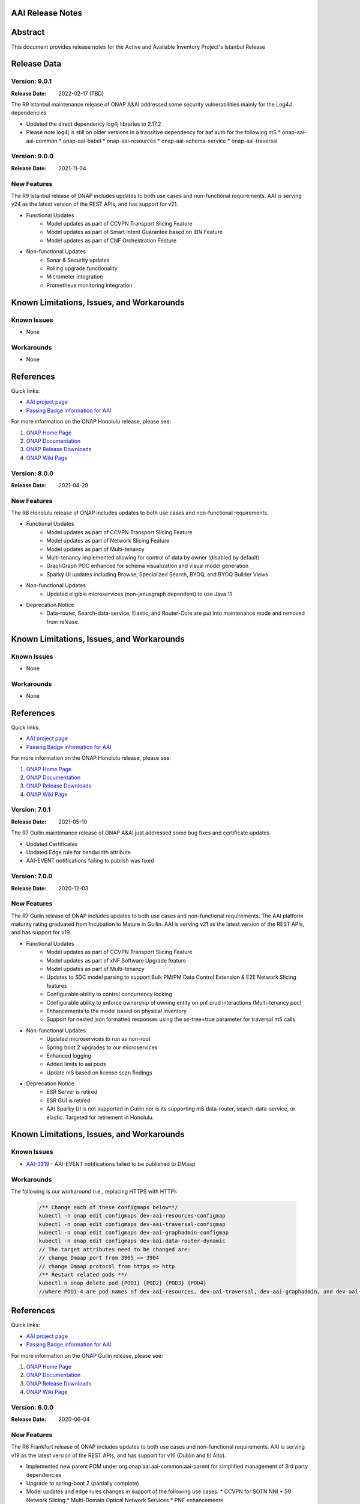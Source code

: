 .. This work is licensed under a Creative Commons Attribution 4.0 International License.
.. http://creativecommons.org/licenses/by/4.0
.. Copyright 2017 AT&T Intellectual Property.  All rights reserved.
.. _release_notes:


AAI Release Notes
==================

Abstract
========

This document provides release notes for the Active and Available Inventory Project's Istanbul Release

Release Data
============

Version: 9.0.1
--------------

:Release Date: 2022-02-17 (TBD)

The R9 Istanbul maintenance release of ONAP A&AI addressed some security vulnerabilities mainly for the Log4J dependencies

- Updated the direct dependency log4j libraries to 2.17.2
- Please note log4j is still on older versions in a transitive dependency for aaf auth for the following mS
  * onap-aai-aai-common
  * onap-aai-babel
  * onap-aai-resources
  * onap-aai-schema-service
  * onap-aai-traversal

Version: 9.0.0
--------------

:Release Date: 2021-11-04

New Features
------------

The R9 Istanbul release of ONAP includes updates to both use cases and non-functional requirements. AAI is serving v24 as the latest version of the REST APIs, and has support for v21.

- Functional Updates
    * Model updates as part of CCVPN Transport Slicing Feature
    * Model updates as part of Smart Intent Guarantee based on IBN Feature
    * Model updates as part of CNF Orchestration Feature
- Non-functional Updates
    * Sonar & Security updates
    * Rolling upgrade functionality
    * Micrometer integration
    * Prometheus monitoring integration

Known Limitations, Issues, and Workarounds
==========================================

Known Issues
------------

* None

Workarounds
-----------

* None

References
==========

Quick links:

- `AAI project page <https://wiki.onap.org/display/DW/Active+and+Available+Inventory+Project>`_
- `Passing Badge information for AAI <https://bestpractices.coreinfrastructure.org/en/projects/1591>`_

For more information on the ONAP Honolulu release, please see:

#. `ONAP Home Page`_
#. `ONAP Documentation`_
#. `ONAP Release Downloads`_
#. `ONAP Wiki Page`_

.. _`ONAP Home Page`: https://www.onap.org
.. _`ONAP Wiki Page`: https://wiki.onap.org
.. _`ONAP Documentation`: https://docs.onap.org
.. _`ONAP Release Downloads`: https://git.onap.org

Version: 8.0.0
--------------

:Release Date: 2021-04-29

New Features
------------

The R8 Honolulu release of ONAP includes updates to both use cases and non-functional requirements.

- Functional Updates
    * Model updates as part of CCVPN Transport Slicing Feature
    * Model updates as part of Network Slicing Feature
    * Model updates as part of Multi-tenancy
    * Multi-tenancy implemented allowing for control of data by owner (disabled by default)
    * GraphGraph POC enhanced for schema visualization and visual model generation
    * Sparky UI updates including Browse, Specialized Search, BYOQ, and BYOQ Builder Views
- Non-functional Updates
    * Updated eligible microservices (non-janusgraph dependent) to use Java 11
- Deprecation Notice
    * Data-router, Search-data-service, Elastic, and Router-Core are put into maintenance mode and removed from release.

Known Limitations, Issues, and Workarounds
==========================================

Known Issues
------------

* None

Workarounds
-----------

* None

References
==========

Quick links:

- `AAI project page <https://wiki.onap.org/display/DW/Active+and+Available+Inventory+Project>`_
- `Passing Badge information for AAI <https://bestpractices.coreinfrastructure.org/en/projects/1591>`_

For more information on the ONAP Honolulu release, please see:

#. `ONAP Home Page`_
#. `ONAP Documentation`_
#. `ONAP Release Downloads`_
#. `ONAP Wiki Page`_

.. _`ONAP Home Page`: https://www.onap.org
.. _`ONAP Wiki Page`: https://wiki.onap.org
.. _`ONAP Documentation`: https://docs.onap.org
.. _`ONAP Release Downloads`: https://git.onap.org

Version: 7.0.1
--------------

:Release Date: 2021-05-10

The R7 Guilin maintenance release of ONAP A&AI just addressed some bug fixes and certificate updates

- Updated Certificates
- Updated Edge rule for bandwidth attribute
- AAI-EVENT notifications failing to publish was fixed

Version: 7.0.0
--------------

:Release Date: 2020-12-03

New Features
------------

The R7 Guilin release of ONAP includes updates to both use cases and non-functional requirements. The AAI platform maturity rating graduated from Incubation to Mature in Guilin.  AAI is serving v21 as the latest version of the REST APIs, and has support for v19.

- Functional Updates
    * Model updates as part of CCVPN Transport Slicing Feature
    * Model updates as part of xNF Software Upgrade feature
    * Model updates as part of Multi-tenancy
    * Updates to SDC model parsing to support Bulk PM/PM Data Control Extension & E2E Network Slicing features
    * Configurable ability to control concurrency locking
    * Configurable ability to enforce ownership of owning entity on pnf crud interactions (Multi-tenancy poc)
    * Enhancements to the model based on physical inventory
    * Support for nested json formatted responses using the as-tree=true parameter for traversal mS calls
- Non-functional Updates
    * Updated microservices to run as non-root
    * Spring boot 2 upgrades to our microservices
    * Enhanced logging
    * Added limits to aai pods
    * Update mS based on license scan findings
- Deprecation Notice
    * ESR Server is retired
    * ESR GUI is retired
    * AAI Sparky UI is not supported in Guilin nor is its supporting mS data-router, search-data-service, or elastic. Targeted for retirement in Honolulu.

Known Limitations, Issues, and Workarounds
==========================================

Known Issues
------------

* `AAI-3219 <https://jira.onap.org/browse/AAI-3219>`_ - AAI-EVENT notifications failed to be published to DMaap

Workarounds
-----------

The following is our workaround (i.e., replacing HTTPS with HTTP):

 .. code-block:: bash

    /** Change each of these configmaps below**/
    kubectl -n onap edit configmaps dev-aai-resources-configmap
    kubectl -n onap edit configmaps dev-aai-traversal-configmap
    kubectl -n onap edit configmaps dev-aai-graphadmin-configmap
    kubectl -n onap edit configmaps dev-aai-data-router-dynamic
    // The target attributes need to be changed are:
    // change Dmaap port from 3905 => 3904
    // change Dmaap protocol from https => http
    /** Restart related pods **/
    kubectl n onap delete pod {POD1} {POD2} {POD3} {POD4}
    //where POD1-4 are pod names of dev-aai-resources, dev-aai-traversal, dev-aai-graphadmin, and dev-aai-data-router, respectively.

References
==========

Quick links:

- `AAI project page <https://wiki.onap.org/display/DW/Active+and+Available+Inventory+Project>`_
- `Passing Badge information for AAI <https://bestpractices.coreinfrastructure.org/en/projects/1591>`_

For more information on the ONAP Guilin release, please see:

#. `ONAP Home Page`_
#. `ONAP Documentation`_
#. `ONAP Release Downloads`_
#. `ONAP Wiki Page`_

.. _`ONAP Home Page`: https://www.onap.org
.. _`ONAP Wiki Page`: https://wiki.onap.org
.. _`ONAP Documentation`: https://docs.onap.org
.. _`ONAP Release Downloads`: https://git.onap.org

Version: 6.0.0
--------------

:Release Date: 2020-06-04

New Features
------------

The R6 Frankfurt release of ONAP includes updates to both use cases and non-functional requirements.  AAI is serving v19 as the latest version of the REST APIs, and has support for v16 (Dublin and El Alto).

- Implemented new parent POM under org.onap.aai.aai-common.aai-parent for simplified management of 3rd party dependencies
- Upgrade to spring-boot 2 (partially complete)
- Model updates and edge rules changes in support of the following use cases:
  * CCVPN for SOTN NNI
  * 5G Network Slicing
  * Multi-Domain Optical Network Services
  * PNF enhancements
- Papyrus XMI UML files for run-time data model reverse engineering
- Integration with sonarcloud
- All containers run as non-root user

champ, spike, and gizmo are deprecated and removed from the helm chart.

Known Limitations, Issues, and Workarounds
==========================================

Known Issues
------------

* `AAI-2766 <https://jira.onap.org/browse/AAI-2766>`_ - AAI data-router cannot communicate with DMaaP message router service
* `AAI-2905 <https://jira.onap.org/browse/AAI-2905>`_ - AAI sparky cannot communicate with portal due to certificate issue, might be related to https://jira.onap.org/browse/PORTAL-875

The AAI sub-project External System Registry (ESR) is re-using elalto containers.  The integration team has helped ESR to meet security requirements for Frankfurt, and the AAI is grateful for the contribution.

Workarounds
-----------

Roles for sparky are loaded into AAF by default, so previous workaround is no longer required.  However, the pods cannot resolve portal.api.simpledemo.onap.org anymore, so it's necessary to add an entry to /etc/hosts in the sparky-be pod.  This will get around the "unknown host" issue, but then it's leads to AAI-2905, where AAI cannot get the roles from Portal due to the issue with the AAF auto-created certificate.

The community has been unable to make data-router communicate with DMaaP, we welcome contributors who can help resurrect this service, or it will be deprecated in Guilin.

References
==========

Quick links:

- `AAI project page <https://wiki.onap.org/display/DW/Active+and+Available+Inventory+Project>`_
- `Passing Badge information for AAI <https://bestpractices.coreinfrastructure.org/en/projects/1591>`_

For more information on the ONAP Frankfurt release, please see:

#. `ONAP Home Page`_
#. `ONAP Documentation`_
#. `ONAP Release Downloads`_
#. `ONAP Wiki Page`_

.. _`ONAP Home Page`: https://www.onap.org
.. _`ONAP Wiki Page`: https://wiki.onap.org
.. _`ONAP Documentation`: https://docs.onap.org
.. _`ONAP Release Downloads`: https://git.onap.org

Version: 5.0.2
--------------
:Release Date: 2019-10-03

**New Features**

The R5 El Alto release of ONAP is a maintenance release, focusing on
deployability, technical debt, and footprint opimization.

AAI focused on converting all of our microservices to Alpine, created
common images for users to select either Alpine or Ubuntu, and reduced
the number of microservices that is started by default for the
demo. We updated to newer versions of spring boot - we are in the
process of moving to spring-boot 2, but many of the microservices are
still running 1.5.21.  We updated to JanusGraph 0.2.3, which is a
seamless upgrade from 0.2.0 which was used in Dublin.

Users who would like to further reduce the AAI footprint can update the
aai/oom helm charts.

To re-enable the services that have been disabled by default, update
to "enabled: true" in aai/oom/values.yaml:

 .. code-block:: bash

    aai-champ:
	enabled: true
    aai-gizmo:
	enabled: true
    aai-spike:
	enabled: true

To disable other components that are not critical to the Integration
use cases (vFw, vLB, vDNS, etc), add "enabled: false" in
aai/oom/values.yaml for each of the following services:

 .. code-block:: bash

    aai-data-router:
        enabled: false
    aai-search-data:
        enabled: false
    aai-elasticsearch:
        enabled: false
    aai-sparky-fe:
        enabled: false

*Known Vulnerabilities in Used Modules*

AAI code has been formally scanned during build time using NexusIQ and
all Critical vulnerabilities have been addressed, items that remain
open have been assessed for risk and determined to be false
positive. The AAI open Critical security vulnerabilities and their
risk assessment have been documented as part of the link

**Known Issues**

The AAI UI is now integrated with Portal and AAF.  However, the AAF
default boostrap does not include a role that is necessary the demo
user to access the AAI UI.

Run the following as a workaround, adjust the URL and credentials
according to your environment. The user in CRED must be able to update
the org.onap.aai namespace.  The following example has been tested from
inside the AAI resources pod.

 .. code-block:: bash

    URL='https://aaf-service.onap:8100'
    CRED='aai@aai.onap.org:demo123456!'

    curl -v -k -u "$CRED" -H "Content-Type: application/RoleRequest+json" $URL/authz/role -d '{"name":"org.onap.aai.aaiui"}'

    curl -v -k -u "$CRED" -H "Content-Type: application/UserRoleRequest+json" $URL/authz/userRole -d '{ "user":"demo@people.osaaf.org", "role":"org.onap.aai.aaiui" }'

Frankfurt will include the role and role assignment in the
default bootstrap data (being tracked under `AAI-2475 <https://jira.onap.org/browse/AAI-2475>`__)

- `AAI-2606 <https://jira.onap.org/browse/AAI-2606>`_ Schema-service entity description is not available

- `AAI-2457 <https://jira.onap.org/browse/AAI-2457>`_ Inconsistent error messages when getting AAI resources

- `AAI-2457 <https://jira.onap.org/browse/AAI-2457>`_ Inconsistent error messages when getting AAI resources

- `AAI-2092 <https://jira.onap.org/browse/AAI-2092>`_ aai-resources does excessive amounts of logging

- `AAI-2082 <https://jira.onap.org/browse/AAI-2082>`_ aai-resources gives incorrect output when aai-cassandra has shutdown with failure

Quick Links:

- `Active and Available Inventory project page <https://wiki.onap.org/display/DW/Active+and+Available+Inventory+Project>`_
- `R5 Passing Badge information for AAI <https://bestpractices.coreinfrastructure.org/en/projects/1591>`_
- `R5 Project Vulnerability Review Table for AAI <https://wiki.onap.org/pages/viewpage.action?pageId=64003431>`_


Version: 1.4.0
--------------

:Release Date: 2019-06-08

**New Features**

The R4 Dublin release of ONAP is a balanced release, focusing on
platform maturity and deployablity while also bringing in significant
new features and use cases . AAI continued to leverage oom and
kubernetes, and added new data types in support of multiple R4 use
cases.  AAI added a new schema service which moves AAI closer to being
more model-driven and flexible.

AAI is more model driven in Casablanca, which means it dynamically
operationalize new and updated models at run-time, with minimal
downtime and coding, so that the latest service and resource models
can be delivered quickly. To do this, AAI must update its internal
model, external API and behavior to respond to change to service and
resource models, including schema changes. The schema service provides
ONAP users the ability to quickly change the AAI data model without
re-building key microservices.

AAI delivered 55%+ test coverage on all Java-based repos.

See `AAI-1779 <https://jira.onap.org/browse/AAI-1779>`__ for details
on the schema updates in R4.

Some AAI services can be configured to leverage the ONAP Pluggable
Security Sidecar proof of concept (disabled by default, see the charts
under aai/oom for more details).

AAI now manages its own helm charts. See `aai/oom <https://gerrit.onap.org/r/admin/repos/aai/oom>`__

**Known Issues**

The AAI UI is now integrated with Portal and AAF.  However, the AAF
default boostrap does not include a role that is necessary the demo
user to access the AAI UI.

Run the following as a workaround, adjust the URL and credentials
according to your environment. The user in CRED must be able to update
the org.onap.aai namespace.  The following example has been tested from
inside the AAI resources pod.

 .. code-block:: bash

    URL='https://aaf-service.onap:8100'
    CRED='aai@aai.onap.org:demo123456!'

    curl -v -k -u "$CRED" -H "Content-Type: application/RoleRequest+json" $URL/authz/role -d '{"name":"org.onap.aai.aaiui"}'

    curl -v -k -u "$CRED" -H "Content-Type: application/UserRoleRequest+json" $URL/authz/userRole -d '{ "user":"demo@people.osaaf.org", "role":"org.onap.aai.aaiui" }'

Future releases will include the role and role assignment in the
default bootstrap data (being tracked under `AAI-2475 <https://jira.onap.org/browse/AAI-2475>`__)


**Security Notes**

*Fixed Security Issues*

- `OJSI-114 <https://jira.onap.org/browse/OJSI-114>`_ In default deployment AAI (aai) exposes HTTP port 30232 outside of cluster.

*Known Security Issues*

*Known Vulnerabilities in Used Modules*

AAI code has been formally scanned during build time using NexusIQ and all Critical vulnerabilities have been addressed, items that remain open have been assessed for risk and determined to be false positive. The AAI open Critical security vulnerabilities and their risk assessment have been documented as part of the `R4 project wiki <https://wiki.onap.org/pages/viewpage.action?pageId=64003431>`_.

Quick Links:

- `AAI project page <https://wiki.onap.org/display/DW/Active+and+Available+Inventory+Project>`_
- `Passing Badge information for AAI <https://bestpractices.coreinfrastructure.org/en/projects/1591>`_
- `R4 Project Vulnerability Review Table for AAI <https://wiki.onap.org/pages/viewpage.action?pageId=64003431>`_




Version: 1.3.2
--------------

:Release Date: 2019-03-31

**Updates**

AAI demo certificates were going to expire before Dublin release, so they've been refreshed to last until 2020.

- `AAI-2282 <https://jira.onap.org/browse/AAI-2282>`_ Update certifcate for Casablanca 3.0.2

Version: 1.3.1
--------------

:Release Date: 2019-01-31

**New Features**

The Casablanca Maintenance Release provides a number of security and
bug fixes. Highlights of the issues corrected in the Casablanca
Maintenance Release:

- `AAI-2047 <https://jira.onap.org/browse/AAI-2047>`_ Make success of createDbSchema job required to proceed in AAI startup

- `AAI-1923 <https://jira.onap.org/browse/AAI-1923>`_ Problem deleting due to EdgeRules in CCVPN usecase Casablanca

- `AAI-1776 <https://jira.onap.org/browse/AAI-1776>`_ Champ fails to start

- `AAI-1958 <https://jira.onap.org/browse/AAI-1958>`_ [graphadmin] createDbSchema.sh job loses detailed logfile

- `AAI-1973 <https://jira.onap.org/browse/AAI-1973>`_ Schema update wiki is out of data of Casablanca

- `AAI-2058 <https://jira.onap.org/browse/AAI-2058>`_ Upgrade to latest jetty-security

- `AAI-2076 <https://jira.onap.org/browse/AAI-2076>`_ A&AI healthcheck timeout

- `AAI-2079 <https://jira.onap.org/browse/AAI-2079>`_ aai-traversal and aai container failure to deploy issues in casablanca 3.0.0-ONAP

Dependencies were updated in multiple repos to patch security
vulnerabilities.

**Known Issues**

- `AAI-2090 <https://jira.onap.org/browse/AAI-2090>`_ aai-data-router pod enters CrashLoopBackOff state

This issue can still present itself if you use the OOM chart which
references version 1.3.2 (which is the version specified in the
casablanca branch of oom), data-router will not start.  The workaround
is to set 1.3.3 in the values.yaml file for data-router, or use the
docker-manifest to override.  File is oom/kubernetes/aai/charts/aai-data-router/values.yaml

Users should pay special attention to `AAI-2064
<https://jira.onap.org/browse/AAI-2064>`_ and should consult `this
page <https://www.rabbitmq.com/ssl.html>`_ for instructions on how to
properly secure it if they are concerned about the issue.

**Security Notes**

AAI code has been formally scanned during build time using NexusIQ and
all Critical vulnerabilities have been addressed, items that remain
open have been assessed for risk and determined to be false
positive. The AAI open Critical security vulnerabilities and their
risk assessment have been documented as part of the `R3 project wiki
<https://wiki.onap.org/pages/viewpage.action?pageId=45307817>`_.

Quick Links:

- `AAI main project page <https://wiki.onap.org/display/DW/Active+and+Available+Inventory+Project>`_
- `CMR Vulnerability Review Table for AAI <https://wiki.onap.org/pages/viewpage.action?pageId=45307817>`_


Version: 1.3.0
--------------

:Release Date: 2018-11-30

**New Features**

The R3 Casablanca release of ONAP again focuses on platform maturity
and deployablity. AAI continued to leverage oom and kubernetes, and
added new data types in support of multiple R3 use cases.  AAI added a
new schema ingest library which moves AAI closer to being more
model-driven and a new microservice called "graphadmin" which provides
graph maintenance and configuration facilities.

AAI is more model driven in Casablanca, which means it dynamically
operationalize new and updated models at run-time, with minimal
downtime and coding, so that the latest service and resource models
can be delivered quickly. To do this, AAI must update its internal
model, external API and behavior to respond to change to service and
resource models, including schema changes. There are changes required
to align on implementation across different ONAP components to provide
a more strategic model-driven A&AI implementation. For this release
decomposing AAI model/schema artifacts (OXM/XSD) into a more granular
approach better enables extensibility and support logical subdivision
of models.

AAI added support fo the Cross Domain and Carrier Layer VPN use case
by adding new object types, models, and edge rules.

AAI delivered 50%+ test coverage on all Java-based repos.

Added support Support for SR-IOV.

Authentication and Authorization is performed using AAF with the CADI
framework. We use basic authentication with RBAC (Role Based Access
Control) to secure the AAI REST APIs.

AAI added automation support for orchestrating SR-IOV Provider
Networks that are compatible with the Network Cloud 1.0 infrastructure
solution based on standard SR-IOV. Allow for standard SR-IOV Provider
Networks to be defined with a set of one or more VLAN associations.

AAI added suport to allow clients to specify the format on GET
operations in the resources micoservices to output like the custom
query API does.

Added support for VLAN tagging.

**Known Issues**

Please find at this link the list of issues that will be fixed in the `Casablanca Maintenance Release <https://jira.onap.org/issues/?jql=fixVersion%20%3D%20%22Casablanca%20Maintenance%20Release%22%20and%20type%20%3D%20Bug%20and%20project%20%3D%20%22Active%20and%20Available%20Inventory%22>`_

**Security Notes**

AAI code has been formally scanned during build time using NexusIQ and all Critical vulnerabilities have been addressed, items that remain open have been assessed for risk and determined to be false positive. The AAI open Critical security vulnerabilities and their risk assessment have been documented as part of the `R2 project wiki <https://wiki.onap.org/pages/viewpage.action?pageId=45307817>`_.

Quick Links:

- `AAI project page <https://wiki.onap.org/display/DW/Active+and+Available+Inventory+Project>`_
- `Passing Badge information for AAI <https://bestpractices.coreinfrastructure.org/en/projects/1591>`_
- `R3 Project Vulnerability Review Table for AAI <https://wiki.onap.org/pages/viewpage.action?pageId=45307817>`_


Version: 1.2.0
--------------

:Release Date: 2018-06-07

**New Features**

The R2 Beijing release of ONAP focuses on platform maturity - to that
end, AAI has switched from Titan on hbase to JanusGraph on a
multi-replica cassandra deployment.  We have added several
microservices which will be fully operational in R3 Casablanca.
Another significant change in R2 is that we converted our
Microservices from ASJC 2 to Springboot 1.5.  AAI provides
configurations for orchestration via HEAT or via OOM / kubernetes for
scaling and resiliency.

AAI added champ, a graph abstraction microservice, and Gizmo, a new
way to perform CRUD operations on the graph in a more atomic way that
exposes more of the underlying graph infrastructure.  Babel is a new
microservice that does TOSCA model translation on behalf of model
loader.  Event client provides an abstraction for dmaap events.

ONAP AAI R2 includes the following components:

- AAI Data Management
- Resources (CRUD operations)
- Traversal (Advanced search operations)
- Data Router (Route/persist AAI event data for consumption by the UI)
- Model Loader (Obtains SDC artifacts and loads them into the A&AI Resources service for storage)
- Search Data Service (Abstraction layer for searchengine, supporting queries and updates)
- Babel (TOSCA translation for model-loader)
- Event-client (DMaaP abstraction
- Champ (Graph abstraction microservice)
- Applications
- Sparky (AAI User Interface)

Source code of AAI is released under the following repositories at https://gerrit.onap.org

- aai/aai-common
- aai/event-client
- aai/babel
- aai/champ
- aai/data-router
- aai/esr-gui
- aai/esr-server
- aai/gizmo
- aai/logging-service
- aai/model-loader
- aai/resources
- aai/rest-client
- aai/router-core
- aai/search-data-service
- aai/sparky-be
- aai/sparky-fe
- aai/test-config
- aai/traversal

**Epic**

- `AAI-16 <https://jira.onap.org/browse/AAI-16>`_ A&AI Platform Deployment

- `AAI-17 <https://jira.onap.org/browse/AAI-17>`_ Seed code stabilization

- `AAI-21 <https://jira.onap.org/browse/AAI-21>`_ Gizmo

- `AAI-24 <https://jira.onap.org/browse/AAI-24>`_ Move to Active Open Source Graph Database

- `AAI-38 <https://jira.onap.org/browse/AAI-38>`_ AAI Microservice to generate AAI model XML

- `AAI-280 <https://jira.onap.org/browse/AAI-280>`_ This epic groups together the various requests for making AAI more configurable

- `AAI-466 <https://jira.onap.org/browse/AAI-466>`_ Beijing R2 AAI Schema Updates

- `AAI-680 <https://jira.onap.org/browse/AAI-680>`_ HPA Use Case Support in AAI

- `AAI-681 <https://jira.onap.org/browse/AAI-681>`_ Change Management Use Case Support in AAI

- `AAI-682 <https://jira.onap.org/browse/AAI-682>`_ Scale Out Use Case Support in AAI

- `AAI-769 <https://jira.onap.org/browse/AAI-769>`_ Required updates to the v13 REST API

**Bug Fixes**

- `AAI-129 <https://jira.onap.org/browse/AAI-129>`_ RestClientBuilder SSL protocol should be configurable

- `AAI-131 <https://jira.onap.org/browse/AAI-131>`_ Model-Loader service of A&AI has it's Log Provider Configuration File sealed inside the WAR

- `AAI-175 <https://jira.onap.org/browse/AAI-175>`_ aai core service of A&AI has it's Log Provider Configuration File configurable from startup.sh

- `AAI-295 <https://jira.onap.org/browse/AAI-295>`_ ChampDAO tests failing in gizmo

- `AAI-460 <https://jira.onap.org/browse/AAI-460>`_ vm1-aai-inst1 aai-resources fails to start

- `AAI-463 <https://jira.onap.org/browse/AAI-463>`_ Wrong Error message when we use PUT instead of POST to create the relationship

- `AAI-521 <https://jira.onap.org/browse/AAI-521>`_ A&AI resources container sporadically hangs on startup

- `AAI-523 <https://jira.onap.org/browse/AAI-523>`_ Sparky UI does not display RelationshipList nodes

- `AAI-558 <https://jira.onap.org/browse/AAI-558>`_ aai-resources java daily jenkins job is failing

- `AAI-559 <https://jira.onap.org/browse/AAI-559>`_ CSIT jobs should use a set of streams, not a list of branches

- `AAI-561 <https://jira.onap.org/browse/AAI-561>`_ aai-traversal java daily jenkins job is failing

- `AAI-568 <https://jira.onap.org/browse/AAI-568>`_ aai/logging-api build fails on license.txt not found when run outside of aai/logging-service dir - for root CI builds

- `AAI-601 <https://jira.onap.org/browse/AAI-601>`_ AAI search-data-service build failing on 1.1 JAX-RS instead of required 2.0 library only on clean Ubuntu 16.04/JDK1.8.0_151

- `AAI-603 <https://jira.onap.org/browse/AAI-603>`_ Sonar only push to master

- `AAI-666 <https://jira.onap.org/browse/AAI-666>`_ aai/datarouter startup fails to find logback.xml

- `AAI-679 <https://jira.onap.org/browse/AAI-679>`_ A&AI UI failed to search service-instance based on service-instance-id

- `AAI-699 <https://jira.onap.org/browse/AAI-699>`_ SDC Tosca does not generate Groups from resource yaml

- `AAI-738 <https://jira.onap.org/browse/AAI-738>`_ When register service to MSB, esr-server still will register to MSB automaticly

- `AAI-788 <https://jira.onap.org/browse/AAI-788>`_ fix the cookie decryption algorithm

- `AAI-796 <https://jira.onap.org/browse/AAI-796>`_ AAI is logging %PARSER_ERROR instead of REMOTE_USER

- `AAI-833 <https://jira.onap.org/browse/AAI-833>`_ The url of query vim type from multiCloud is incorrect

- `AAI-838 <https://jira.onap.org/browse/AAI-838>`_ Add back the properties that got removed

- `AAI-874 <https://jira.onap.org/browse/AAI-874>`_ Fix the test-config traversal aaiconfig to use proper timeout keys

- `AAI-948 <https://jira.onap.org/browse/AAI-948>`_ aai-rest-client build fails with non-resolvable parent POM

- `AAI-961 <https://jira.onap.org/browse/AAI-961>`_ Fix aai-sparky-be-master-aai-docker-java-daily

- `AAI-985 <https://jira.onap.org/browse/AAI-985>`_ Sparky-be: Change dependency to make use of sparky-fe war file from Beijing version

- `AAI-987 <https://jira.onap.org/browse/AAI-987>`_ Update ML with the latest changes

- `AAI-993 <https://jira.onap.org/browse/AAI-993>`_ Champ docker image name incorrect

- `AAI-994 <https://jira.onap.org/browse/AAI-994>`_ Crud-service (Gizmo) docker tag version is incorrect

- `AAI-995 <https://jira.onap.org/browse/AAI-995>`_ Gizmo docker image name incorrect

- `AAI-996 <https://jira.onap.org/browse/AAI-996>`_ Change ML pom file to address build failure problems

- `AAI-1005 <https://jira.onap.org/browse/AAI-1005>`_ Fix docker-compose-db.yml in test-config

- `AAI-1006 <https://jira.onap.org/browse/AAI-1006>`_ Babel start script does not set all required properties

- `AAI-1007 <https://jira.onap.org/browse/AAI-1007>`_ Babel: java.lang.NoClassDefFoundError: com/att/aft/dme2/internal/gson/JsonSyntaxException

- `AAI-1016 <https://jira.onap.org/browse/AAI-1016>`_ Model-loader: properties files are incorrectly named and have errors

- `AAI-1017 <https://jira.onap.org/browse/AAI-1017>`_ Fix Champ build - incorrect definition of Java system path

- `AAI-1018 <https://jira.onap.org/browse/AAI-1018>`_ Model-loader: CONF_INVALID_MSG_BUS_ADDRESS

- `AAI-1019 <https://jira.onap.org/browse/AAI-1019>`_ aai-resources: does not require username/password after springboot upgrade

- `AAI-1020 <https://jira.onap.org/browse/AAI-1020>`_ aai-traversal: does not require username/password after springboot upgrade

- `AAI-1024 <https://jira.onap.org/browse/AAI-1024>`_ Test-config: model-loader MSG_BUS_ADDRESSES not set

- `AAI-1025 <https://jira.onap.org/browse/AAI-1025>`_ Test-config: traversal updateQueryData.sh fails to update models and queries

- `AAI-1026 <https://jira.onap.org/browse/AAI-1026>`_ test-config: model-loader is attempting 2-way TLS with AAI

- `AAI-1027 <https://jira.onap.org/browse/AAI-1027>`_ ModelLoader basic auth failure with aai-resources

- `AAI-1029 <https://jira.onap.org/browse/AAI-1029>`_ The DOC about ESR installation should be update

- `AAI-1034 <https://jira.onap.org/browse/AAI-1034>`_ [sparky-be] Portal API Proxy missing from Spring Boot Sparky

- `AAI-1035 <https://jira.onap.org/browse/AAI-1035>`_ Security: Springboot 1.5.10 has new nexusIQ critical exceptions

- `AAI-1038 <https://jira.onap.org/browse/AAI-1038>`_ Babel missing .gitreview file

- `AAI-1049 <https://jira.onap.org/browse/AAI-1049>`_ [Model Loader] - Remove dependency on PowerMockito

- `AAI-1051 <https://jira.onap.org/browse/AAI-1051>`_ API Spec is specifying v12 in v13 file

- `AAI-1052 <https://jira.onap.org/browse/AAI-1052>`_ AAI is using -SNAPSHOT artifacts; remove -SNAPSHOT dependencies

- `AAI-1077 <https://jira.onap.org/browse/AAI-1077>`_ [Babel] master daily build job is not creating an autorelease staging repo

- `AAI-1082 <https://jira.onap.org/browse/AAI-1082>`_ Champ janus version incompatible with Resources janus version

- `AAI-1084 <https://jira.onap.org/browse/AAI-1084>`_ POST with PATCH override call is returning 405

- `AAI-1086 <https://jira.onap.org/browse/AAI-1086>`_ Babel: Compressed files contain proprietary markings

- `AAI-1088 <https://jira.onap.org/browse/AAI-1088>`_ aai-common: version.properties refers to previous patch release

- `AAI-1089 <https://jira.onap.org/browse/AAI-1089>`_ haproxy, aai-resources, and aai-traversal using outdated certificate in HEAT config

- `AAI-1090 <https://jira.onap.org/browse/AAI-1090>`_ v13 does not support External System under cloud region

- `AAI-1091 <https://jira.onap.org/browse/AAI-1091>`_ ESR fails to register EMS

- `AAI-1094 <https://jira.onap.org/browse/AAI-1094>`_ Model-loader: failure to negotiate with message router in OOM

- `AAI-1096 <https://jira.onap.org/browse/AAI-1096>`_ Increase length for field:password in ESR-GUI VIM registration page

- `AAI-1100 <https://jira.onap.org/browse/AAI-1100>`_ OOM Resources and Traversal Config map missing release

- `AAI-1101 <https://jira.onap.org/browse/AAI-1101>`_ haproxy, aai-resources, and aai-traversal using outdated certificate in OOM config

- `AAI-1105 <https://jira.onap.org/browse/AAI-1105>`_ aai-traversal job is failing when trying to start OOM

- `AAI-1106 <https://jira.onap.org/browse/AAI-1106>`_ aai-resources: scripts do not work properly with spring-boot

- `AAI-1107 <https://jira.onap.org/browse/AAI-1107>`_ Security: babel and m-l brings in springboot jersey starter, which includes logback 1.1.11

- `AAI-1108 <https://jira.onap.org/browse/AAI-1108>`_ [Babel] Remove license violations in latest commit.

- `AAI-1110 <https://jira.onap.org/browse/AAI-1110>`_ Model Loader logback.xml errors

- `AAI-1111 <https://jira.onap.org/browse/AAI-1111>`_ Update test-config project for Babel

- `AAI-1113 <https://jira.onap.org/browse/AAI-1113>`_ ESR VIM registration portal: Physical Location Id does not populate any data

- `AAI-1114 <https://jira.onap.org/browse/AAI-1114>`_ Security: [Champ] add Dockerfile and remove additional AJSC files

- `AAI-1116 <https://jira.onap.org/browse/AAI-1116>`_ [Gizmo] addressing Security vulnerabilities (Nexus IQ)

- `AAI-1117 <https://jira.onap.org/browse/AAI-1117>`_ [Champ] addressing Security vulnerabilities (Nexus IQ)

- `AAI-1118 <https://jira.onap.org/browse/AAI-1118>`_ [Gizmo] upgrade artefacts from aai-common to 1.2.4

- `AAI-1119 <https://jira.onap.org/browse/AAI-1119>`_ [Champ] Prevent deployment of Champ service jar

- `AAI-1120 <https://jira.onap.org/browse/AAI-1120>`_ [Gizmo] Fix Jacoco configuration

- `AAI-1121 <https://jira.onap.org/browse/AAI-1121>`_ Add the default realtime clients

- `AAI-1123 <https://jira.onap.org/browse/AAI-1123>`_ Babel logback.xml errors

- `AAI-1124 <https://jira.onap.org/browse/AAI-1124>`_ [router-core] NexusIQ reporting httpclient 4.5 vulnerability

- `AAI-1125 <https://jira.onap.org/browse/AAI-1125>`_ [data-router] NexusIQ reporting httpclient 4.5 vulnerability

- `AAI-1126 <https://jira.onap.org/browse/AAI-1126>`_ [Babel] Authorisation mechanism is not functioning

- `AAI-1127 <https://jira.onap.org/browse/AAI-1127>`_ [sparky-be] doesn't release artifacts because it is missing the staging plugin

- `AAI-1132 <https://jira.onap.org/browse/AAI-1132>`_ AAI's OOM server certificate doesn't include all k8 names

- `AAI-1133 <https://jira.onap.org/browse/AAI-1133>`_ AAI's haproxy server config doesn't include all k8 names

- `AAI-1134 <https://jira.onap.org/browse/AAI-1134>`_ OOF not defined in AAI realm properties files

- `AAI-1135 <https://jira.onap.org/browse/AAI-1135>`_ [traversal] closed loop named-query is missing property-collect-list

- `AAI-1136 <https://jira.onap.org/browse/AAI-1136>`_ Babel doesnt start in HEAT due to log directory permissions

- `AAI-1138 <https://jira.onap.org/browse/AAI-1138>`_ [Champ] Bump to 1.2.1-SNAPSHOT and 1.2.1 in version.properties

- `AAI-1139 <https://jira.onap.org/browse/AAI-1139>`_ [resources and traversal] do not release artifacts properly

- `AAI-1141 <https://jira.onap.org/browse/AAI-1141>`_ [champ] duplicate dependency in pom.xml

- `AAI-1142 <https://jira.onap.org/browse/AAI-1142>`_ [champ] doesn't create release artifacts

- `AAI-1143 <https://jira.onap.org/browse/AAI-1143>`_ [resources] createDbSchema.sh tries to add -SNAPSHOT version to classpath

- `AAI-1144 <https://jira.onap.org/browse/AAI-1144>`_ [oom and test-config] robot-ete is missing from realtime clients list

- `AAI-1146 <https://jira.onap.org/browse/AAI-1146>`_ [champ] daily build job is failing

- `AAI-1148 <https://jira.onap.org/browse/AAI-1148>`_ [Model-Loader] Rollback of VNF Images fails

- `AAI-1151 <https://jira.onap.org/browse/AAI-1151>`_ [Champ & Gizmo] Fix JJB jenkins jobs

- `AAI-1153 <https://jira.onap.org/browse/AAI-1153>`_ [Champ] Bump to 1.2.2-SNAPSHOT and 1.2.2 in version.properties

**Known Issues**

If the either the aai-resources or aai-traversal pod is deleted, haproxy will not automatically detect when the pod is re-instantiated.  As a temporary workaround, you can delete the haproxy pod (the one named "aai", for example, "dev-aai-8794fbff5-clx7d") and when the aai pod restarts the service should operate normally. A proposed fix is here: https://gerrit.onap.org/r/#/c/51075/1 if you want to see how to configure the haproxy service to auto-recover when the IP address of either the aai-resources or aai-traversal pod changes.

**Security Notes**

AAI code has been formally scanned during build time using NexusIQ and all Critical vulnerabilities have been addressed, items that remain open have been assessed for risk and determined to be false positive. The AAI open Critical security vulnerabilities and their risk assessment have been documented as part of the `project <https://wiki.onap.org/pages/viewpage.action?pageId=25441383>`_.

Quick Links:

- `AAI project page <https://wiki.onap.org/display/DW/Active+and+Available+Inventory+Project>`_
- `Passing Badge information for AAI <https://bestpractices.coreinfrastructure.org/en/projects/1591>`_
- `R2 Project Vulnerability Review Table for AAI <https://wiki.onap.org/pages/viewpage.action?pageId=25441383>`_

Version: 1.1.1
--------------

:Release Date: 2018-01-18

**Bug Fixes**

- `AAI-456 <https://jira.onap.org/browse/AAI-456>`_ AAI named-query for policy not returning extra-properties

- `AAI-458 <https://jira.onap.org/browse/AAI-458>`_ [aai] ML, Search, DR, and Sparky Jenkins jobs not creating autorelease repo

- `AAI-459 <https://jira.onap.org/browse/AAI-459>`_ aai-common child pom still depends on openecomp artifacts

- `AAI-461 <https://jira.onap.org/browse/AAI-461>`_ AAI mS configuration files are using old openecomp params in test-config

- `AAI-462 <https://jira.onap.org/browse/AAI-462>`_ Fix the resources junit tests broken in windows environment

- `AAI-558 <https://jira.onap.org/browse/AAI-558>`_ aai-resources java daily jenkins job is failing

- `AAI-561 <https://jira.onap.org/browse/AAI-561>`_ aai-traversal java daily jenkins job is failing

- `AAI-566 <https://jira.onap.org/browse/AAI-566>`_ AAI Eclipse build failure - aai-traversal pom as hardcoded 1.8.0_101 jdk.tools version

- `AAI-621 <https://jira.onap.org/browse/AAI-621>`_ Update the snapshot in test-config for v1.1.1-SNAPSHOT

Version: 1.1.0
--------------

:Release Date: 2017-11-16

**New Features**

Initial release of Active and Available Inventory (AAI) for Open Network Automation Platform (ONAP).  AAI provides ONAP with its logically centralized view of inventory data, taking in updates from orchestrators, controllers, and assurance systems.  AAI provides core REST services.

ONAP AAI R1 includes the following components:

- AAI Data Management
- Resources (CRUD operations)
- Traversal (Advanced search operations)
- Data Router (Route/persist AAI event data for consumption by the UI)
- Model Loader (Obtains SDC artifacts and loads them into the A&AI Resources service for storage)
- Search Data Service (Abstraction layer for searchengine, supporting queries and updates)
- Applications
- Sparky (AAI User Interface)

Source code of AAI is released under the following repositories at https://gerrit.onap.org .

- aai/aai-common
- aai/aai-config
- aai/aai-data
- aai/aai-service
- aai/babel
- aai/champ
- aai/data-router
- aai/esr-gui
- aai/esr-server
- aai/gizmo
- aai/logging-service
- aai/model-loader
- aai/resources
- aai/rest-client
- aai/router-core
- aai/search-data-service
- aai/sparky-be
- aai/sparky-fe
- aai/test-config
- aai/traversal

**Epic**

- `AAI-17 <https://jira.onap.org/browse/AAI-17>`_ Seed code stabilization
- `AAI-20 <https://jira.onap.org/browse/AAI-20>`_ Champ Library
- `AAI-22 <https://jira.onap.org/browse/AAI-22>`_ Amsterdam User Case Schema Updates
- `AAI-23 <https://jira.onap.org/browse/AAI-23>`_ Model Loader Support for R1
- `AAI-58 <https://jira.onap.org/browse/AAI-58>`_ Define and build functional test cases for CSIT
- `AAI-72 <https://jira.onap.org/browse/AAI-72>`_ External System Register
- `AAI-254 <https://jira.onap.org/browse/AAI-254>`_ Documentation of REST APIs, dev guides, onboarding, etc.
- `AAI-280 <https://jira.onap.org/browse/AAI-280>`_ Confguration enhancements

**Bug Fixes**

- `AAI-11 <https://jira.onap.org/browse/AAI-11>`_ robot_vm: demo.sh failing - '200' does not match '^(201|412)$' on vanilla openstack

- `AAI-13 <https://jira.onap.org/browse/AAI-13>`_ VM_init is failing to get sparky

- `AAI-31 <https://jira.onap.org/browse/AAI-31>`_ Compilation failure in aai-traversal

- `AAI-48 <https://jira.onap.org/browse/AAI-48>`_ AAI Common REST Client returns an error on a 204 (No Content) server response

- `AAI-49 <https://jira.onap.org/browse/AAI-49>`_ Health check is failing in DFW 1.1 RS. Connection refused

- `AAI-62 <https://jira.onap.org/browse/AAI-62>`_ Search Data Service should not implicitly create indexes on document write

- `AAI-63 <https://jira.onap.org/browse/AAI-63>`_ Data Router must handle Search Service document create failures if index does not exit

- `AAI-73 <https://jira.onap.org/browse/AAI-73>`_ Sparky sync issues

- `AAI-76 <https://jira.onap.org/browse/AAI-76>`_ Jenkins stage-site builds failing on resources and traversal

- `AAI-94 <https://jira.onap.org/browse/AAI-94>`_ AAI Certificate will expire 30 Nov 2017 - fyi

- `AAI-146 <https://jira.onap.org/browse/AAI-146>`_ Both esr-server and esr-gui Jenkins failed

- `AAI-192 <https://jira.onap.org/browse/AAI-192>`_ Model Loader depends on httpclient version 4.4.1

- `AAI-205 <https://jira.onap.org/browse/AAI-205>`_ Having an invalid xml namespace for v11, named-query api returns 500 error, model query return incorrect error message

- `AAI-206 <https://jira.onap.org/browse/AAI-206>`_ Model based delete is failing

- `AAI-217 <https://jira.onap.org/browse/AAI-217>`_ Remove internal references from A&AI seed code

- `AAI-222 <https://jira.onap.org/browse/AAI-222>`_ the version property of esr-server is incorrect

- `AAI-224 <https://jira.onap.org/browse/AAI-224>`_ aai/esr-gui daily build failed

- `AAI-225 <https://jira.onap.org/browse/AAI-225>`_ aai/esr-server daily build failed

- `AAI-265 <https://jira.onap.org/browse/AAI-265>`_ EdgePropertyMap throws NullPointer if edge rule does not include property

- `AAI-266 <https://jira.onap.org/browse/AAI-266>`_ auth-info edge rule does not include contains-other-v

- `AAI-273 <https://jira.onap.org/browse/AAI-273>`_ Fix the esr-server setup error issue

- `AAI-278 <https://jira.onap.org/browse/AAI-278>`_ AAI throws exception about mismatch keys adding esr-system-info to cloud-region

- `AAI-293 <https://jira.onap.org/browse/AAI-293>`_ Jenkins job failing for aai-sparky-fe-master-release-version-java-daily

- `AAI-377 <https://jira.onap.org/browse/AAI-377>`_ esr-gui docker build failed

- `AAI-393 <https://jira.onap.org/browse/AAI-393>`_ The jjb defiend in a error way that cause CSIT build failed.

- `AAI-398 <https://jira.onap.org/browse/AAI-398>`_ If a cloud-region didn't contain a external system info, there will be an null pointer error

- `AAI-400 <https://jira.onap.org/browse/AAI-400>`_ Register ServiceTest to microservice

- `AAI-401 <https://jira.onap.org/browse/AAI-401>`_ Remove DMaaP router duplication

- `AAI-407 <https://jira.onap.org/browse/AAI-407>`_ There is an error to startup esr-gui docker

- `AAI-412 <https://jira.onap.org/browse/AAI-412>`_ Replace the type specification in this constructor call with the diamond operator ("<>")

- `AAI-417 <https://jira.onap.org/browse/AAI-417>`_ Rackspace 20170928 fails to authenticate nexus3 on 10003 during *_init.sh* (sdnc for example)

- `AAI-420 <https://jira.onap.org/browse/AAI-420>`_ Can not get the MSB address in esr-server

- `AAI-422 <https://jira.onap.org/browse/AAI-422>`_ The esr-server csit failed

- `AAI-424 <https://jira.onap.org/browse/AAI-424>`_ The integration catalog is not in use, should be removed

- `AAI-425 <https://jira.onap.org/browse/AAI-425>`_ Fix the artifact of esr-gui

- `AAI-426 <https://jira.onap.org/browse/AAI-426>`_ Fix the artifact of esr-server

- `AAI-431 <https://jira.onap.org/browse/AAI-431>`_ esr-gui files did not contained in webapp of tomcat

- `AAI-433 <https://jira.onap.org/browse/AAI-433>`_ Failed to pre-load vCPE data to AAI. No response from AAI

- `AAI-434 <https://jira.onap.org/browse/AAI-434>`_ Can not visit ESR portal with demo deployment

- `AAI-435 <https://jira.onap.org/browse/AAI-435>`_ default tenant need be input to A&AI while register VIM

- `AAI-436 <https://jira.onap.org/browse/AAI-436>`_ Call the API from MultiCloud failed

- `AAI-440 <https://jira.onap.org/browse/AAI-440>`_ The version input box should be changed in a more easy to use when register a VIM

- `AAI-441 <https://jira.onap.org/browse/AAI-441>`_ Can not input the vendor and version information to EMS, but there is a default data for the two parameter

- `AAI-442 <https://jira.onap.org/browse/AAI-442>`_ Can't instantiate a service

- `AAI-444 <https://jira.onap.org/browse/AAI-444>`_ Cannot associate multiple service-instances to PNFs

- `AAI-446 <https://jira.onap.org/browse/AAI-446>`_ vnf to esr-system-info named-query is missing vnfc

- `AAI-448 <https://jira.onap.org/browse/AAI-448>`_ Remove snapshot dependencies from aai-common, data-router, and rest-client

- `AAI-450 <https://jira.onap.org/browse/AAI-450>`_ Named Query needs to be updated to return VNFC Info

- `AAI-453 <https://jira.onap.org/browse/AAI-453>`_ Fix stage-site jenkins job for aai-common

- `AAI-454 <https://jira.onap.org/browse/AAI-454>`_ LoggingContext.requestId required NULL handling in aai/aai-common (20170607) - during demo.sh init_customer

**Known Issues**

- `AAI-61 <https://jira.onap.org/browse/AAI-61>`_ AAI cleaned up references to OpenECOMP but in order to keep the release stable for R1, the XML namespace still contains openecomp.

Client systems should use http://org.openecomp.aai.inventory/v11 as the XML namespace for ONAP AAI R1.

**Security Issues**

See Common Vulnerabilities and Exposures `CVE <https://cve.mitre.org>`

ONAP docker images and repos include demo TLS server certificates that are signed by a demo Certificate Authority. DO NOT use the demo certificates in a production environment.

AAI uses HTTPS Basic Authentication.

**Upgrade Notes**

This is an initial release

**Deprecation Notes**

AAI Amsterdam provides support for legacy versions of the API, v8 and v11 in this release.  v11 is the latest and preferred version.

**Other**

===========

End of Release Notes
